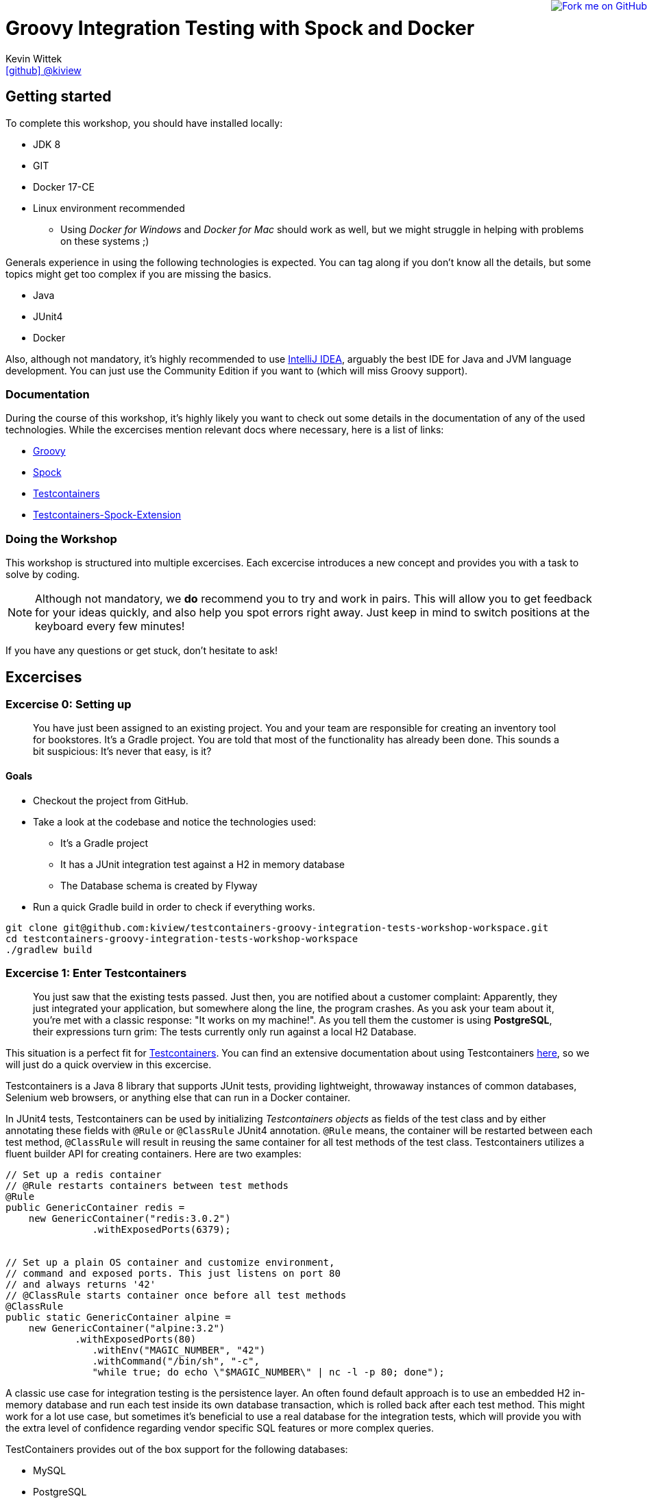 = Groovy Integration Testing with Spock and Docker
Kevin Wittek <https://github.com/kiview[icon:github[] @kiview]>

++++
<a href="https://github.com/kiview/testcontainers-groovy-integration-tests-workshop"><img style="position: fixed; top: 0; right: 0; border: 0;" src="https://camo.githubusercontent.com/365986a132ccd6a44c23a9169022c0b5c890c387/68747470733a2f2f73332e616d617a6f6e6177732e636f6d2f6769746875622f726962626f6e732f666f726b6d655f72696768745f7265645f6161303030302e706e67" alt="Fork me on GitHub" data-canonical-src="https://s3.amazonaws.com/github/ribbons/forkme_right_red_aa0000.png"></a>
++++

== Getting started

To complete this workshop, you should have installed locally:

* JDK 8
* GIT
* Docker 17-CE
* Linux environment recommended
** Using _Docker for Windows_ and _Docker for Mac_ should work as well, but we might struggle in helping with problems on these systems ;)

Generals experience in using the following technologies is expected. You can tag along if you don't
know all the details, but some topics might get too complex if you are missing the basics.

* Java
* JUnit4
* Docker

Also, although not mandatory, it's highly recommended to use https://www.jetbrains.com/idea/[IntelliJ IDEA], arguably
the best IDE for Java and JVM language development. You can just use the Community Edition if you want to (which will miss Groovy support).

=== Documentation ===

During the course of this workshop, it's highly likely you want to check out some details in the documentation of any of the used technologies. While the excercises mention relevant docs where necessary, here is a list of links:

* http://groovy-lang.org/documentation.html#languagespecification[Groovy]
* http://spockframework.org/[Spock]
* https://www.testcontainers.org/[Testcontainers]
* https://github.com/testcontainers/testcontainers-spock[Testcontainers-Spock-Extension]

=== Doing the Workshop ===
This workshop is structured into multiple excercises. Each excercise introduces a new concept and provides you with a task to solve by coding.

[NOTE]
====
Although not mandatory, we *do* recommend you to try and work in pairs. This will allow you to get feedback for your ideas quickly, and also help you spot errors right away. Just keep in mind to switch positions at the keyboard every few minutes!
====

If you have any questions or get stuck, don't hesitate to ask!

== Excercises ==

=== Excercise 0: Setting up ===

> You have just been assigned to an existing project. You and your team are responsible for creating an inventory tool for bookstores. It's a Gradle project. You are told that most of the functionality has already been done. This sounds a bit suspicious: It's never that easy, is it?

==== Goals ====
* Checkout the project from GitHub.
* Take a look at the codebase and notice the technologies used:
** It's a Gradle project
** It has a JUnit integration test against a H2 in memory database
** The Database schema is created by Flyway
* Run a quick Gradle build in order to check if everything works.

[source, bash]
----
git clone git@github.com:kiview/testcontainers-groovy-integration-tests-workshop-workspace.git
cd testcontainers-groovy-integration-tests-workshop-workspace
./gradlew build
----

=== Excercise 1: Enter Testcontainers ===

> You just saw that the existing tests passed. Just then, you are notified about a customer complaint:
Apparently, they just integrated your application, but somewhere along the line, the program crashes. 
As you ask your team about it, you're met with a classic response: "It works on my machine!". 
As you tell them the customer is using *PostgreSQL*, their expressions turn grim: The tests currently only run against a local H2 Database.

This situation is a perfect fit for https://github.com/testcontainers/testcontainers-java[Testcontainers]. 
You can find an extensive documentation about using Testcontainers https://www.testcontainers.org/[here], so we will just do a quick overview in this excercise.

Testcontainers is a Java 8 library that supports JUnit tests, providing lightweight, throwaway instances of common databases, Selenium web browsers, or anything else that can run in a Docker container.

In JUnit4 tests, Testcontainers can be used by initializing _Testcontainers objects_ as fields of the test class and by either annotating these fields with `@Rule` or `@ClassRule` JUnit4 annotation. `@Rule` means, the container will be restarted between each test method, `@ClassRule` will result in reusing the same container for all test methods of the test class. Testcontainers utilizes a fluent builder API for creating containers.
Here are two examples:

[source, java]
----
// Set up a redis container
// @Rule restarts containers between test methods
@Rule
public GenericContainer redis =
    new GenericContainer("redis:3.0.2")
               .withExposedPorts(6379);


// Set up a plain OS container and customize environment,
// command and exposed ports. This just listens on port 80 
// and always returns '42'
// @ClassRule starts container once before all test methods
@ClassRule
public static GenericContainer alpine =
    new GenericContainer("alpine:3.2")
            .withExposedPorts(80)
               .withEnv("MAGIC_NUMBER", "42")
               .withCommand("/bin/sh", "-c", 
               "while true; do echo \"$MAGIC_NUMBER\" | nc -l -p 80; done");
----

A classic use case for integration testing is the persistence layer. An often found default approach is to use an embedded H2 in-memory database and run each test inside its own database transaction, which is rolled back after each test method.
This might work for a lot use case, but sometimes it's beneficial to use a real database for the integration tests, which
will provide you with the extra level of confidence regarding vendor specific SQL features or more complex queries.

TestContainers provides out of the box support for the following databases:

* MySQL
* PostgreSQL
* Oracle XE
* Virtuoso

Specialized containers can simply be instantiated like this:
[source, java]
----
@Rule
public MySQLContainer mysql = new MySQLContainer();
----

We want our tests to be as portable as possible and so one shouldn't make assumptions regarding the environment they are
running in (like i.e. free ports). Luckily Testcontainers will already do all the heavy lifting for you and start
the database on a free port (by leveraging the underlying container technology). By using methods like `postgreSQLContainer.getJdbcUrl()`
it's possible to get the concrete values a runtime. Of course, production code needs to be written in such a way that you can inject those values into the SUT at test runtime, i.e. specify such values in the constructor.

==== Goals
* Take a good look at the examples and the online documentation for Testcontainers, especially the `PostgreSQLContainer` class.
* Replace or extend the existing test. Make it use a real postgres database utilizing a `PostgreSQLContainer`.
** Notice: This test has to *fail* - which is good! You successfully reproduced the customers' bug!

=== Excercise 1.1: A small fix ===
> Your new teammates are amazed by how quickly you found that bug - and by writing a portable test, too! 
Your team's database expert takes a quick look and provides you with a fix for the `count` method of the `BookRepository`.
Apparently, some debug code was left over there in `line 44` - you only need to *remove it*:


[source, java]
----
c.createStatement().execute("SET @foobar = 4");
----

==== Goals
* Apply the fix.
* Run the tests again.
* Once the tests are green, reflect a moment on how quick you were in doing so.

=== Excercise 2: Use Spock

> You just came back from a really good Groovy conference where you learned about http://spockframework.org/[Spock]. You immediately want to convert your entire test suite.

==== Goals
* Convert your test suite to Spock.
* Run your Spock tests and make sure they are green!

=== Excercise 2.1: Use the Spock-Extension for Testcontainers

> You probably feel already much more at ease using Spock, but somehow, the Testcontainer stuff does not seem to fit the newfound elegance now.
Luckily, there is the https://github.com/testcontainers/testcontainers-spock[Testcontainers Spock extension] to make things even easier.

With that, we don't need to add the `@Rule` or `@ClassRule` annotations to our containers anymore. The `testcontainers-spock` extension does a great job taking this off our hands, just make sure your Specification is annotated `@Testcontainers`. 
For recreating the behaviour of `@ClassRule` annotated contains, the `static` modifier is dropped and the annotation replaced with `@Shared`. 
This again makes our container persistent across all test methods:
[source, groovy]
----
@Testcontainers
class RedisTest extends Specification {

    @Shared
    // @Shared starts container once before all test methods
    public GenericContainer redis =
        new GenericContainer("redis:3.0.2")
                .withExposedPorts(6379);

    // ...
}
----

==== Goals
* Enhance your testing suite further by using the features from the `testcontainers-spock` extension.
* Run your tests and make sure they are green!


=== Excercise 3: Spawn the Database using the JDBC-URL
> Someone in your team really misses the short and concise way they could connect to the H2 test database. Now is you chance to brighten their day!

As long as you have Testcontainers and the appropriate JDBC driver on your classpath, you can simply modify regular JDBC
connection URLs to get a fresh containerized instance of the database each time your application starts up (meaning
on initialization of the JDBC connection pool). This can be used as an alternative to the way we've seen in the last exercise.

----
jdbc:tc:postgresql://hostname/databasename
----

==== Goals
* Try out this implicit way of spawning containers.
* Run your new tests and make sure they are green!

=== Excercise 4: Interact with an external HTTP-Server

Now we want to think about testing the integration with a real external application. This could be anything
which we'd be able to run inside a container, but in order to keep things simple, we have a very basic example:
Downloading a file from an HTTP-Server.

Let's start with a service class skeleton, which looks like this:

[source, groovy]
----
class HttpDownloaderService {

    private String serverIp

    private String serverPort

    HttpDownloaderService(String serverIp, String serverPort) {
        // ...
    }

    String downloadFile(String path) {
        // ...
    }
}
----


==== Generic Container

For this integration test, we want to use an Apache web server. Fortunately, there is a ready to use Docker image: `httpd:alpine`

Testcontainers provides a generic API for Docker images called `GenericContainer`. We also need to tell Testcontainers which port
we want the container to expose and as before, Testcontainers will find use a free port on our host system and setup up
the appropriate mapping.

We might also want to have some specific files on the server we can use for our tests and Testcontainers will allow us
to mount files on the classpath into the container:

[source, java]
----
GenericContainer httpContainer = new GenericContainer("httpd:alpine")
            .withExposedPorts(80)
            .withClasspathResourceMapping("foo.txt", "/usr/local/apache2/htdocs/foo.txt", BindMode.READ_ONLY);
----

The `GenericContainer` interface also provides the methods to retrieve the actual container IP and port at runtime:

[source, java]
----
httpContainer.getContainerIpAddress();
httpContainer.getMappedPort(80);
----

==== Goals
Write an integration test as well as the corresponding production code to make the test green. You might want to use
the wonderful new https://github.com/http-builder-ng/http-builder-ng[HttpBuilder-NG] for the implementation code:

[source, groovy]
----
compile 'io.github.http-builder-ng:http-builder-ng-core:0.16.1'
----

(As an alternative solution, you can also check out the Groovy enhanced http://mrhaki.blogspot.de/2009/10/groovy-goodness-reading-url-content.html[URL class].)


=== Excercise 5: Demo Functional Testing using Geb and Selenium

We've prepared an example we might want to look into:

[source, bash]
----
git clone https://github.com/kiview/example-voting-app.git
----

=== BONUS Excercise: Testing your Docker containers with Testcontainers and Groovy scripts

Imagine we have a setup with a Nginx proxy redirecting to our service container (for the sake of simplicity we will simply use an Apache container for this example). The nginx config should go into a `default.conf` file and could look like this:

[source, nginx]
----
server {
    listen       80;
    server_name  localhost;
    rewrite ^/$ http://apache redirect;
}
----

Next create a groovy script file, i.e. `test.groovy` and insert the following boilerplate code:
[source, groovy]
----
#!/usr/bin/env groovy

@GrabResolver(name='jitpack', root='https://jitpack.io', m2Compatible='true')
@Grab(group='org.testcontainers', module='testcontainers', version='1.6.0')
@Grab('com.github.testcontainers:testcontainers-groovy-script:1.4.2')
@Grab(group='io.rest-assured', module='rest-assured', version='3.0.7', scope='test')
@GrabExclude('org.codehaus.groovy:groovy-xml')
@groovy.transform.BaseScript(TestcontainersScript)
import io.restassured.*
import org.testcontainers.containers.*
import org.junit.*
import static io.restassured.RestAssured.*
import static org.hamcrest.Matchers.*
----

You can think of a Groovy script as a Java main-class without the additional class syntax overhead. This means you can start writing your test code directly below the import statements.

You should look into https://www.testcontainers.org/usage/options.html#volume-mapping[`withClasspathResourceMapping`] for your container setup (the nginx-config file needs to be mounted to `/etc/nginx/conf.d/default.conf`). Also you will need to wire your apache and nginx together into one docker network. Create a new Network instance and pass it to `withNetwork(network)` for this. If you want to leverage Docker's name based DNS feature, you can define a network alias for your container using `withNetworkAlias(alias)`.

[source, groovy]
----
Network testNetwork = newNetwork()

GenericContainer nginx = new GenericContainer("nginx:1.9.4")
        .withNetwork(testNetwork)
----

You can start containers manually by calling the `start()` method on the container object. You'll also need an additional apache container (you can use the `httpd:2.4` image for this exercise).

To get started with using RestAssured, refer to their http://rest-assured.io/[Website]. Set it up to refer to the nginx:
[source, groovy]
----
def myBaseUrl = // obtain the correct base url from your containers
RestAssured.baseURI = "http://myBaseUrl"
----

A simple RestAssured test will look like this:
[source, groovy]
----
when()
            .get("/somePath")
    .then()
            .statusCode(200)
            .body(containsString("foobarBaz"))
----

Of course setting up containers and the base url can be encapsulated in i.e. a `@BeforeClass` method, but for sake of simplicity, we can simply perform this stuff directly in a test method (annotated with `@Test`).

== Acknowledgements

* https://github.com/alvarosanchez[Álvaro Sánchez-Mariscal] and https://github.com/musketyr[Vladimir Orany] for giving me a
kickstart using AsciiDoc for this workshop and https://medium.com/@bsideup/testing-your-docker-containers-with-testcontainers-and-groovy-3b9ef97ad1c2[Sergei Egorov] for his blog post about using Testcontainers in Groovy scripts.
